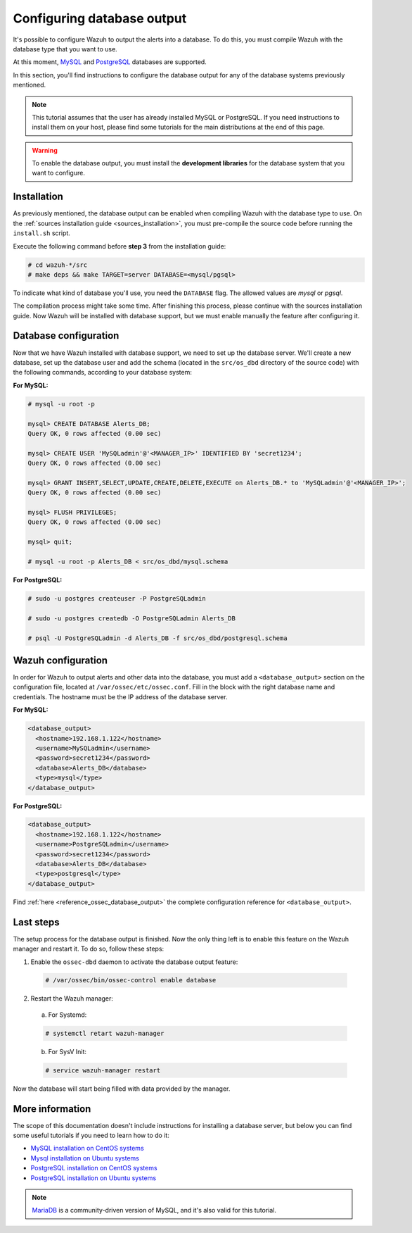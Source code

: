 .. Copyright (C) 2019 Wazuh, Inc.

.. _manual_database_output:

Configuring database output
===========================

It's possible to configure Wazuh to output the alerts into a database. To do this, you must compile Wazuh with the database type that you want to use.

At this moment, `MySQL <https://www.mysql.com/>`_ and `PostgreSQL <https://www.postgresql.org/>`_ databases are supported.

In this section, you'll find instructions to configure the database output for any of the database systems previously mentioned.

.. note::
  This tutorial assumes that the user has already installed MySQL or PostgreSQL. If you need instructions to install them on your host, please find some tutorials for the main distributions at the end of this page.

.. warning::
  To enable the database output, you must install the **development libraries** for the database system that you want to configure.

Installation
------------

As previously mentioned, the database output can be enabled when compiling Wazuh with the database type to use. On the :ref:`sources installation guide <sources_installation>`, you must pre-compile the source code before running the ``install.sh`` script.

Execute the following command before **step 3** from the installation guide:

.. code-block:: console

  # cd wazuh-*/src
  # make deps && make TARGET=server DATABASE=<mysql/pgsql>

To indicate what kind of database you'll use, you need the ``DATABASE`` flag. The allowed values are *mysql* or *pgsql*.

The compilation process might take some time. After finishing this process, please continue with the sources installation guide. Now Wazuh will be installed with database support, but we must enable manually the feature after configuring it.

Database configuration
----------------------

Now that we have Wazuh installed with database support, we need to set up the database server. We'll create a new database, set up the database user and add the schema (located in the ``src/os_dbd`` directory of the source code) with the following commands, according to your database system:

**For MySQL:**

.. code-block:: sql

  # mysql -u root -p

  mysql> CREATE DATABASE Alerts_DB;
  Query OK, 0 rows affected (0.00 sec)

  mysql> CREATE USER 'MySQLadmin'@'<MANAGER_IP>' IDENTIFIED BY 'secret1234';
  Query OK, 0 rows affected (0.00 sec)

  mysql> GRANT INSERT,SELECT,UPDATE,CREATE,DELETE,EXECUTE on Alerts_DB.* to 'MySQLadmin'@'<MANAGER_IP>';
  Query OK, 0 rows affected (0.00 sec)

  mysql> FLUSH PRIVILEGES;
  Query OK, 0 rows affected (0.00 sec)

  mysql> quit;

  # mysql -u root -p Alerts_DB < src/os_dbd/mysql.schema

**For PostgreSQL:**

.. code-block:: console

  # sudo -u postgres createuser -P PostgreSQLadmin

  # sudo -u postgres createdb -O PostgreSQLadmin Alerts_DB

  # psql -U PostgreSQLadmin -d Alerts_DB -f src/os_dbd/postgresql.schema

Wazuh configuration
-------------------

In order for Wazuh to output alerts and other data into the database, you must add a ``<database_output>`` section on the configuration file, located at ``/var/ossec/etc/ossec.conf``. Fill in the block with the right database name and credentials. The hostname must be the IP address of the database server.

**For MySQL:**

.. code-block:: xml

  <database_output>
    <hostname>192.168.1.122</hostname>
    <username>MySQLadmin</username>
    <password>secret1234</password>
    <database>Alerts_DB</database>
    <type>mysql</type>
  </database_output>

**For PostgreSQL:**

.. code-block:: xml

  <database_output>
    <hostname>192.168.1.122</hostname>
    <username>PostgreSQLadmin</username>
    <password>secret1234</password>
    <database>Alerts_DB</database>
    <type>postgresql</type>
  </database_output>

Find :ref:`here <reference_ossec_database_output>` the complete configuration reference for ``<database_output>``.

Last steps
----------

The setup process for the database output is finished. Now the only thing left is to enable this feature on the Wazuh manager and restart it. To do so, follow these steps:

1. Enable the ``ossec-dbd`` daemon to activate the database output feature:

  .. code-block:: console

    # /var/ossec/bin/ossec-control enable database

2. Restart the Wazuh manager:

  a. For Systemd:

  .. code-block:: console

    # systemctl retart wazuh-manager

  b. For SysV Init:

  .. code-block:: console

    # service wazuh-manager restart

Now the database will start being filled with data provided by the manager.

More information
----------------

The scope of this documentation doesn't include instructions for installing a database server, but below you can find some useful tutorials if you need to learn how to do it:

- `MySQL installation on CentOS systems <https://www.digitalocean.com/community/tutorials/how-to-install-mysql-on-centos-7>`_
- `Mysql installation on Ubuntu systems <https://www.digitalocean.com/community/tutorials/how-to-install-mysql-on-ubuntu-18-04>`_
- `PostgreSQL installation on CentOS systems <https://www.linode.com/docs/databases/postgresql/how-to-install-postgresql-relational-databases-on-centos-7/>`_
- `PostgreSQL installation on Ubuntu systems <https://www.digitalocean.com/community/tutorials/how-to-install-and-use-postgresql-on-ubuntu-18-04>`_

.. note::
  `MariaDB <https://mariadb.org/>`_ is a community-driven version of MySQL, and it's also valid for this tutorial.
